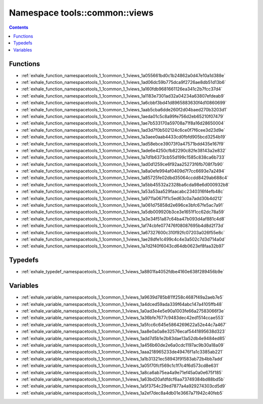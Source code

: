 
.. _namespace_tools__common__views:

Namespace tools::common::views
==============================


.. contents:: Contents
   :local:
   :backlinks: none





Functions
---------


- :ref:`exhale_function_namespacetools_1_1common_1_1views_1a055661bd0c1b24862a0d47e10a1d388e`

- :ref:`exhale_function_namespacetools_1_1common_1_1views_1ad06dc59b775dca9f2726ae8db51d13b6`

- :ref:`exhale_function_namespacetools_1_1common_1_1views_1a160fdb9681661126ea341c2b7fcc37d4`

- :ref:`exhale_function_namespacetools_1_1common_1_1views_1a1183e7301ad32a04234a63807efdeab9`

- :ref:`exhale_function_namespacetools_1_1common_1_1views_1a6cbbf3bd41d8965883630f4d10860699`

- :ref:`exhale_function_namespacetools_1_1common_1_1views_1aab5cba6dde260f2d04baed270b3203d1`

- :ref:`exhale_function_namespacetools_1_1common_1_1views_1aeda01c5c8a99fe756d2eb65210f07479`

- :ref:`exhale_function_namespacetools_1_1common_1_1views_1ae7b533170a59708a71f8a16d28650004`

- :ref:`exhale_function_namespacetools_1_1common_1_1views_1ad3d7f0b502124c6ce0f7f6cee3d23d9e`

- :ref:`exhale_function_namespacetools_1_1common_1_1views_1a3aee0aab4433cd0fbfd905bcd3254b19`

- :ref:`exhale_function_namespacetools_1_1common_1_1views_1ad58ebce39073f0a47571bdd435e167f9`

- :ref:`exhale_function_namespacetools_1_1common_1_1views_1ade6e4250cfb82290c82fe38143a2e832`

- :ref:`exhale_function_namespacetools_1_1common_1_1views_1a7d1b6373cb55d199c1585c838ca6b733`

- :ref:`exhale_function_namespacetools_1_1common_1_1views_1ad0d1259ce6f92aa25273f6fb708f7b90`

- :ref:`exhale_function_namespacetools_1_1common_1_1views_1a8a0efe994af0409d7f7cc6693e7a2494`

- :ref:`exhale_function_namespacetools_1_1common_1_1views_1a85725fe02dbd35064ccdd8429ab688c4`

- :ref:`exhale_function_namespacetools_1_1common_1_1views_1a5bb45532a2328ba6cda98e6d000932b8`

- :ref:`exhale_function_namespacetools_1_1common_1_1views_1a53a53aa529faacabc2340316f4efb48c`

- :ref:`exhale_function_namespacetools_1_1common_1_1views_1a9711a0671f1c5ed63c0a7add30b4d212`

- :ref:`exhale_function_namespacetools_1_1common_1_1views_1a061d75858d2e696ce3bfc67fe5ac7a91`

- :ref:`exhale_function_namespacetools_1_1common_1_1views_1a5db009920b3ce3e1651f1cc62dc78a59`

- :ref:`exhale_function_namespacetools_1_1common_1_1views_1a3e34f51a87c64ba47b093d4af881c4d8`

- :ref:`exhale_function_namespacetools_1_1common_1_1views_1af74cbfe077476f08087695b4d8d2f73d`

- :ref:`exhale_function_namespacetools_1_1common_1_1views_1a67327600c310f92fc07203a026f55e8c`

- :ref:`exhale_function_namespacetools_1_1common_1_1views_1ae28dfe1c499c4c4e3a502c7d3d714a0d`

- :ref:`exhale_function_namespacetools_1_1common_1_1views_1a7d2f40f6043cd64db0623ef8faa32b97`


Typedefs
--------


- :ref:`exhale_typedef_namespacetools_1_1common_1_1views_1a8801fa4052fdbe4160e638f289456b9e`


Variables
---------


- :ref:`exhale_variable_namespacetools_1_1common_1_1views_1a9639d785b811f258c4687f49a2aeb7e5`

- :ref:`exhale_variable_namespacetools_1_1common_1_1views_1a4dced59ada339f64abc147a4105ffb48`

- :ref:`exhale_variable_namespacetools_1_1common_1_1views_1a0ad3e4e5e90a1003fe66a27583066f3e`

- :ref:`exhale_variable_namespacetools_1_1common_1_1views_1a36bfe7677c9483dec42ed1514ccae553`

- :ref:`exhale_variable_namespacetools_1_1common_1_1views_1a5fcc6c645e5864269622a52e44c7a467`

- :ref:`exhale_variable_namespacetools_1_1common_1_1views_1aa8e0a0a8e32576ecaf5441895638d323`

- :ref:`exhale_variable_namespacetools_1_1common_1_1views_1add7d5b1e2b83dae13a52db4e9484ed85`

- :ref:`exhale_variable_namespacetools_1_1common_1_1views_1a456b60de2e6a0cdc1197ac9b30a18a09`

- :ref:`exhale_variable_namespacetools_1_1common_1_1views_1aaa218965233de49476f1a1c3385ab221`

- :ref:`exhale_variable_namespacetools_1_1common_1_1views_1a1b31321ec58943f91583ab72b4bb7add`

- :ref:`exhale_variable_namespacetools_1_1common_1_1views_1a05f70fcf569c1c1f7c4f6d573cd8e631`

- :ref:`exhale_variable_namespacetools_1_1common_1_1views_1a8ca6ab75ea4a9e71ef45a0a0e675f185`

- :ref:`exhale_variable_namespacetools_1_1common_1_1views_1a63bd20afdfdcf6aa73749384bd88bd5b`

- :ref:`exhale_variable_namespacetools_1_1common_1_1views_1a5f3754c29ed7877a4a929274303cd5d9`

- :ref:`exhale_variable_namespacetools_1_1common_1_1views_1a2ef7dec8a4db01e3667a71942c40feb5`
